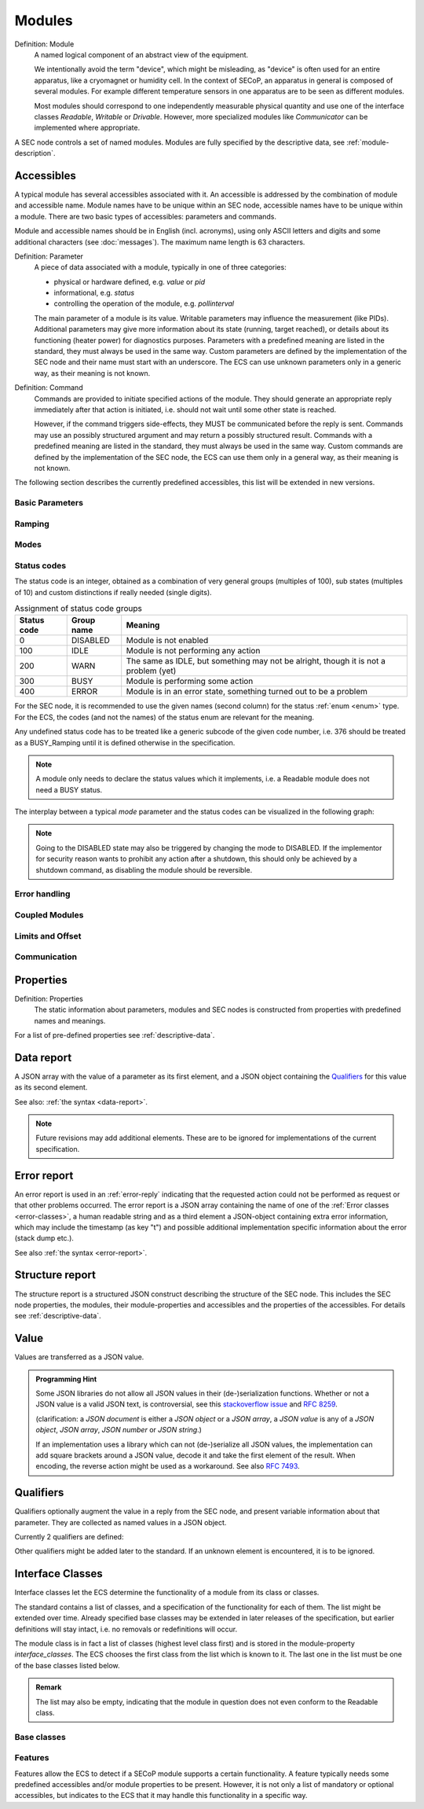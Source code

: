 .. _modules:

Modules
=======

Definition: Module
    A named logical component of an abstract view of the equipment.

    We intentionally avoid the term "device", which might be misleading, as
    "device" is often used for an entire apparatus, like a cryomagnet or
    humidity cell.  In the context of SECoP, an apparatus in general is composed
    of several modules.  For example different temperature sensors in one
    apparatus are to be seen as different modules.

    Most modules should correspond to one independently measurable physical
    quantity and use one of the interface classes `Readable`, `Writable` or
    `Drivable`.  However, more specialized modules like `Communicator` can be
    implemented where appropriate.

A SEC node controls a set of named modules.  Modules are fully specified by the
descriptive data, see :ref:`module-description`.

.. _accessibles:

Accessibles
-----------

A typical module has several accessibles associated with it.  An accessible is
addressed by the combination of module and accessible name.  Module names have
to be unique within an SEC node, accessible names have to be unique within a
module.  There are two basic types of accessibles: parameters and commands.

Module and accessible names should be in English (incl. acronyms), using only
ASCII letters and digits and some additional characters (see :doc:`messages`).
The maximum name length is 63 characters.

Definition: Parameter
    A piece of data associated with a module, typically in one of three
    categories:

    - physical or hardware defined, e.g. `value` or `pid`
    - informational, e.g. `status`
    - controlling the operation of the module, e.g. `pollinterval`

    The main parameter of a module is its value.  Writable parameters may
    influence the measurement (like PIDs).  Additional parameters may give more
    information about its state (running, target reached), or details about its
    functioning (heater power) for diagnostics purposes.  Parameters with a
    predefined meaning are listed in the standard, they must always be used in
    the same way.  Custom parameters are defined by the implementation of the
    SEC node and their name must start with an underscore.  The ECS can use
    unknown parameters only in a generic way, as their meaning is not known.

Definition: Command
    Commands are provided to initiate specified actions of the module.
    They should generate an appropriate reply immediately after that action is
    initiated, i.e. should not wait until some other state is reached.

    However, if the command triggers side-effects, they MUST be communicated
    before the reply is sent.  Commands may use an possibly structured argument
    and may return a possibly structured result.  Commands with a predefined
    meaning are listed in the standard, they must always be used in the same
    way. Custom commands are defined by the implementation of the SEC node, the
    ECS can use them only in a general way, as their meaning is not known.

The following section describes the currently predefined accessibles, this list
will be extended in new versions.


Basic Parameters
~~~~~~~~~~~~~~~~

.. parameter:: value

    A parameter representing the *main* value of a readable module.

.. parameter:: status

    A :ref:`tuple <tuple>` of two elements:

    - A predefined value from an :ref:`enum <enum>`.  The possible values for
      each module are given by the ``datainfo`` for the status parameter.

      The integer values for the enum must conform to the assignments given in
      :ref:`status-codes`, while the name are free.  However, it is recommended
      to use the given group names if there is only one possible state from the
      given group.

      For example, ``{"IDLE": 100, "BUSY": 300, "ERROR": 400}`` is sufficient
      for most typical modules.

    - A free form descriptive text.

.. parameter:: pollinterval

    A hint to the module for the polling interval in seconds, type is always a
    :ref:`double <double>`.

.. parameter:: target

    Present, if the module's main value is to be changeable remotely, i.e. it
    is at least a `Writable`.

.. command:: stop

    Mandatory command on a drivable.  When a module's target is changed (or, if
    present, when the `go` command is sent), it is 'driving' to a new value
    until the target is reached or until its stop command is sent.

    When the `stop` command is sent, the SEC node SHOULD set the target
    parameter to a value close to the present one.  Then it SHOULD act as if
    this value had been the initial target.

.. command:: go

    Optional command for starting an action.  If the `go` command is present,
    changing any parameter (especially the 'target' parameter) does not yet
    initiate any action leading to a ``BUSY`` state.

    In contrast, if no 'go' command is present, changing the target will start
    an action trying to change the value to get closer to the target, which
    usually leads to a BUSY state.  Changing any parameter, which has an impact
    on measured values, should be executed immediately.

.. command:: hold

    Optional command on a drivable.  Stay more or less where you are, cease
    movement, be ready to continue soon, target value is kept.  Continuation can
    be triggered with `go`, or if not present, by putting the target parameter
    to its present value.

.. command:: shutdown

    Optional command for shutting down the hardware.  When this command is sent,
    and the status is DISABLED, it is safe to switch off the related device.


Ramping
~~~~~~~

.. parameter:: ramp

    Writable parameter, desired ramp.  Units: main units/min.

.. parameter:: setpoint

    Ramping setpoint, read only.

.. parameter:: time_to_target

    Read only :ref:`double <double>`, expected time to reach target in seconds.


Modes
~~~~~

.. parameter:: mode

    A parameter of datatype :ref:`enum <enum>`, for selecting the operation mode
    of a module.  The available operation modes can not be predefined in the
    specification, since they depend on the specific module.

    The meaning of the operation modes SHOULD be described in the description.


.. _status-codes:

Status codes
~~~~~~~~~~~~

The status code is an integer, obtained as a combination of very general groups
(multiples of 100), sub states (multiples of 10) and custom distinctions if
really needed (single digits).

.. table:: Assignment of status code groups

    ============= ============== =========================================
     Status code   Group name     Meaning
    ============= ============== =========================================
       0           DISABLED       Module is not enabled
     100           IDLE           Module is not performing any action
     200           WARN           The same as IDLE, but something may not
                                  be alright, though it is not a problem (yet)
     300           BUSY           Module is performing some action
     400           ERROR          Module is in an error state, something
                                  turned out to be a problem
    ============= ============== =========================================

For the SEC node, it is recommended to use the given names (second column) for
the status :ref:`enum <enum>` type.  For the ECS, the codes (and not the names)
of the status enum are relevant for the meaning.

.. dropdown:: Sub-states

    .. table:: Assignment of sub states (state within the generic state machine)

        ============= ============== =========================================
         Subcode       Variant name   Meaning
        ============= ============== =========================================
          0            Generic        Used for generic modules not having a state machine
         10            Disabling      Intermediate state: Standby -> **Disabling** -> Disabled
         20            Initializing   Intermediate state: Disabled -> **Initializing** -> Standby
         30            Standby        Stable, steady state, needs some preparation steps,
                                      before a target change is effective
         40            Preparing      Intermediate state: Standby -> **Preparing** -> Prepared
         50            Prepared       Ready for immediate target change
         60            Starting       Target has changed, but continuous change has not yet started
         70            Ramping        Continuous change, which might be used for measuring
         80            Stabilizing    Continuous change has ended, but target value is not yet reached
         90            Finalizing     Value has reached the target and any leftover cleanup operation
                                      is in progress. If the ECS is waiting for the value of this module
                                      being stable at target, it can continue
        ============= ============== =========================================

    Since not all combinations are sensible, the following list shows the so far
    foreseen codes:

    .. table:: Useful statuscodes

        ====== ================ ========== ============== =========================================
         Code   Name             Group      Variant        Meaning
        ====== ================ ========== ============== =========================================
            0   DISABLED         DISABLED   Generic        Module is not enabled
          100   IDLE             IDLE       Generic        Module is not performing any action
          130   STANDBY          IDLE       Standby        Stable, steady state, needs some preparation steps,
                                                           before a target change is effective
          150   PREPARED         IDLE       Prepared       Ready for immediate target change
          200   WARN             WARN       Generic        The same as IDLE, but something may not be alright,
                                                           though it is not a problem (yet)
          230   WARN_STANDBY     WARN       Standby        -''-
          250   WARN_PREPARED    WARN       Prepared       -''-
          300   BUSY             BUSY       Generic        Module is performing some action
          310   DISABLING        BUSY       Disabling      Intermediate state: Standby -> **DISABLING** -> Disabled
          320   INITIALIZING     BUSY       Initializing   Intermediate state: Disabled -> **INITIALIZING** -> Standby
          340   PREPARING        BUSY       Preparing      Intermediate state: Standby -> **PREPARING** -> PREPARED
          360   STARTING         BUSY       Starting       Target has changed, but continuous change has not yet started
          370   RAMPING          BUSY       Ramping        Continuous change, which might be used for measuring
          380   STABILIZING      BUSY       Stabilizing    Continuous change has ended, but target value is not
                                                           yet reached
          390   FINALIZING       BUSY       Finalizing     Value has reached the target and any leftover cleanup operation
                                                           is in progress. If the ECS is waiting for the value of this
                                                           module being stable at target, it can continue
          400   ERROR            ERROR      Generic        An error occurred, module is in an error state,
                                                           something turned out to be a problem
          430   ERROR_STANDBY    ERROR      Standby        An error occurred, module is still in Standby state,
                                                           even after `clear_errors`
          450   ERROR_PREPARED   ERROR      Prepared       An error occurred, module is still in Prepared state,
                                                           even after `clear_errors`
        ====== ================ ========== ============== =========================================

    The distinction between the status values 360 to 380 is important if during a
    target change there is a period when the value changes in a continuous way and
    measurements might be useful.  If there is no such period, for example because
    the value performs some damped oscillation from the beginning of the movement,
    generic BUSY or STABILIZING should be used instead.

Any undefined status code has to be treated like a generic subcode of the given
code number, i.e. 376 should be treated as a BUSY_Ramping until it is defined
otherwise in the specification.

.. note:: A module only needs to declare the status values which it implements,
          i.e. a Readable module does not need a BUSY status.

.. dropdown:: Related issues

    | :issue:`037 Clarification of status`
    | :issue:`059 set_mode and mode instead of some commands`

The interplay between a typical `mode` parameter and the status codes can be
visualized in the following graph:

.. image:: images/status_diagram.svg

.. note:: Going to the DISABLED state may also be triggered by changing the mode
          to DISABLED.  If the implementor for security reason wants to prohibit
          any action after a shutdown, this should only be achieved by a
          shutdown command, as disabling the module should be reversible.


Error handling
~~~~~~~~~~~~~~

.. command:: reset

    Optional command for putting the module into a state predefined by the
    implementation.

.. command:: clear_errors

    Optional command to try and clear an error state.  It may be called when
    status is ERROR, and the command will try to transform status to IDLE or
    WARN.  If it can not do it, the status should not change or change to an
    other ERROR state before returning ``done <module>:clear_errors``.


Coupled Modules
~~~~~~~~~~~~~~~

.. parameter:: controlled_by

    The control mechanism of a module might be coupled to another module (both
    modules are Drivable or Writable).  This coupling is indicated by the
    `controlled_by` parameter (readonly).  The datatype of the
    `controlled_by` parameter must be an :ref:`enum <enum>`, with the names being
    module names or ``self``.  The :ref:`enum <enum>` value of ``self`` must be 0.  A
    module with a `controlled_by` parameter indicates that it may be
    controlled by one of the named modules.

    This coupling of two modules influences in particular the behavior of the
    parameters `target` and `value`.  For example a module B (e.g.
    representing the power output of a temperature controller) might be
    controlled by an other module A (e.g. the temperature module related to the
    same temperature controller), linking the behavior of the `value`
    parameter of module B to the `target` of the module A.

    The coupling to the `target` parameter of module B can be realized in two
    ways:

    1) Module A is (constantly) altering the `target` parameter of module B.

    2) The `target` parameter of module B is not updated and the functional
       control of the `target` parameter of module B is switched off.

    Any coupling of this kind must be signaled by the `control_active`
    parameter (see next section).

    Taking over control by a module is done by changing the `target` parameter
    or sending a `go` command to a module.  I.e. module A takes over control
    when a `target` change or a `go` command is sent to the module A. In
    this case, before sending the reply, the `controlled_by` parameter of the
    module B must be set to the controlling module A.  However, when the
    `target` change or a `go` command is sent to module B, the control
    switches over to module B and the `controlled_by` parameter of module B
    has to be set to ``self``.  Please notice that in addition, the
    `control_active` parameters of module A and module B have to be set
    correctly (see next section) before sending the reply to a `target` change
    or a `go` command as stated before.

    .. admonition:: Remark

        In case a module A controls several other modules, e.g. a temperature
        module of a liquid helium cryostat controlling the power output
        (module B) and the helium pressure for cooling (module C), additional
        parameters may be needed for selecting the control mode of module A. See
        for example the parameter ``_automatic_nv_pressure_mode`` in the
        example of a liquid helium cooled cryostat.

.. parameter:: control_active

    A readonly flag indicating whether a drivable or writable module is
    currently actively controlling.  On a drivable without `control_active`
    parameter or with ``control_active=true``, the system is trying to bring the
    `value` parameter to the `target` value.  When ``control_active=false``,
    this control mechanism is switched off, and the `target` value is not
    considered any more.  In a typical example we have a module A controlling
    module B (e.g. temperature (A) and power output (B) as stated above) and
    with two possible states, as in the following example:

    =================== ====================== ======================
     state               module A               module B
    =================== ====================== ======================
     A controlling B     control_active=true    controlled_by="A",
                                                control_active=false
     B self controlled   control_active=false   controlled_by="self",
                                                control_active=true
    =================== ====================== ======================

    In another example we have two Writable modules (for example 'I' and 'V' in
    a power supply), which depend on each other in a system where not both may
    be active at the same time.

    =================== ====================== ======================
     state               module I               module V
    =================== ====================== ======================
     constant current    controlled_by="self",  controlled_by="I",
                         control_active=true    control_active=false
     constant voltage    controlled_by="V",     controlled_by="self",
                         control_active=false   control_active=true
    =================== ====================== ======================

    The module with ``control_active=false`` acts like a Readable, its
    `target` parameter is ignored. Changing the `target` value of the latter
    would switch control from one module to the other, toggling the
    `control_active` parameter of both modules.

.. command:: control_off

    A command to turn off active control (i.e setting the parameter
    `control_active` to false).  This command is needed for turning off
    control, when there is no controlled module, e.g. when there is no heater
    module for a temperature loop, or when the heater module is not a Writable.

    In a more general way, `control_off` puts the module into an 'energy
    saving state', switching off active heating and cooling for a temperature
    loop or in case of a motor switching current off.

    Setting the target of a module always turns on active control. It is
    explicitly allowed for a module to have a `control_off` command when a
    controlled module is available (i.e. a module with a `controlled_by`
    parameter with the name of the controlling module).


Limits and Offset
~~~~~~~~~~~~~~~~~

.. parameter:: target_limits

    In addition to the range given in the ``datainfo`` property of the
    `target` parameter, a SEC node might offer changeable limits restricting
    the allowed range even more.  `target_limits` is structured as a
    :ref:`tuple <tuple>` with two numeric members indicating the lower and upper end of
    a valid interval for the setting of the `target` parameter.  The
    ``datainfo`` property of the `target` parameter must match the members of
    the ``datainfo`` property of `target_limits`.  The SEC node must reply
    with an error in case a given target value does not fit into the interval.

.. _offset:

.. parameter:: offset

    A storage for an offset to be applied when converting SECoP values to ECS
    values.  See feature `HasOffset`.


Communication
~~~~~~~~~~~~~

.. command:: communicate

    Used for direct communication with hardware, with proprietary commands.  It
    is useful for debugging purposes, or if the implementor wants to give access
    to parameters not supported by the driver.  The datatype might be
    :ref:`string <string>`, or any other datatype suitable to the protocol of the device.
    The `communicate` command is meant to be used in modules with the
    `Communicator` interface class.


.. _properties:

Properties
----------

Definition: Properties
    The static information about parameters, modules and SEC nodes is
    constructed from properties with predefined names and meanings.

For a list of pre-defined properties see :ref:`descriptive-data`.


.. _prop-data-report:

Data report
-----------

A JSON array with the value of a parameter as its first element, and a JSON
object containing the Qualifiers_ for this value as its second element.

See also: :ref:`the syntax <data-report>`.

.. note:: Future revisions may add additional elements.  These are to be ignored
          for implementations of the current specification.


.. _prop-error-report:

Error report
------------

An error report is used in an :ref:`error-reply` indicating that the requested
action could not be performed as request or that other problems occurred.  The
error report is a JSON array containing the name of one of the :ref:`Error
classes <error-classes>`, a human readable string and as a third element a
JSON-object containing extra error information, which may include the timestamp
(as key "t") and possible additional implementation specific information about
the error (stack dump etc.).

See also :ref:`the syntax <error-report>`.


Structure report
----------------

The structure report is a structured JSON construct describing the structure of
the SEC node.  This includes the SEC node properties, the modules, their
module-properties and accessibles and the properties of the accessibles.  For
details see :ref:`descriptive-data`.


.. _value:

Value
-----

Values are transferred as a JSON value.

.. admonition:: Programming Hint

    Some JSON libraries do not allow all JSON values in their (de-)serialization
    functions.  Whether or not a JSON value is a valid JSON text, is
    controversial, see this `stackoverflow issue
    <https://stackoverflow.com/questions/19569221>`_ and :rfc:`8259`.

    (clarification: a *JSON document* is either a *JSON object* or a *JSON
    array*, a *JSON value* is any of a *JSON object*, *JSON array*, *JSON
    number* or *JSON string*.)

    If an implementation uses a library which can not (de-)serialize all JSON
    values, the implementation can add square brackets around a JSON value,
    decode it and take the first element of the result.  When encoding, the
    reverse action might be used as a workaround.  See also :RFC:`7493`.


.. _qualifiers:

Qualifiers
----------

Qualifiers optionally augment the value in a reply from the SEC node, and
present variable information about that parameter.  They are collected as named
values in a JSON object.

Currently 2 qualifiers are defined:

.. describe:: "t"

    The timestamp when the parameter has changed or was verified/measured (when
    no timestamp is given, the ECS may use the arrival time of the update
    message as the timestamp).  It SHOULD be given, if the SEC node has a
    synchronized time.  The format is that of a UNIX time stamp, i.e. seconds
    since 1970-01-01T00:00:00+00:00Z, represented as a number, in general a
    floating point when the resolution is better than 1 second.

    .. note:: To check if a SEC node supports time stamping, a `ping` request
              can be sent (see also :ref:`message-heartbeat`).

.. describe:: "e"

    The uncertainty of the quantity.  MUST be in the same units as the value.
    So far the interpretation of "e" is not fixed (sigma vs. RMS difference
    vs. other possibilities).

Other qualifiers might be added later to the standard.  If an unknown element is
encountered, it is to be ignored.


.. _interface-classes:

Interface Classes
-----------------

Interface classes let the ECS determine the functionality of a module from its
class or classes.

The standard contains a list of classes, and a specification of the
functionality for each of them.  The list might be extended over time.  Already
specified base classes may be extended in later releases of the specification,
but earlier definitions will stay intact, i.e. no removals or redefinitions will
occur.

The module class is in fact a list of classes (highest level class first) and is
stored in the module-property `interface_classes`.  The ECS chooses the first
class from the list which is known to it.  The last one in the list must be one
of the base classes listed below.

.. admonition:: Remark

    The list may also be empty, indicating that the module in question does not
    even conform to the Readable class.


Base classes
~~~~~~~~~~~~

.. baseclass:: Communicator

    The main purpose of the module is communication.  It may have none of the
    predefined parameters of the other classes.

    The `communicate` command should be used mainly for debugging reasons, or
    as a workaround for using hardware functionalities not implemented in the
    SEC node.

.. baseclass:: Readable

    The main purpose is to represent readable values (i.e. from a Sensor).
    It has at least a `value` and a `status` parameter.

.. baseclass:: Writable

    The main purpose is to represent fast settable values (i.e. a switch).
    It must have a `target` parameter in addition to what a `Readable` has.
    It does not have a `stop` command. A module which needs time to reach
    the target but cannot be stopped has also to be represented as a `Writable`,
    with a `BUSY` item (code 300...389) in the status enum.

.. baseclass:: Drivable

    The main purpose is to represent slow settable values (i.e. a temperature or
    a motorized needle valve).  It must have a `stop` command in addition to
    what a `Writable` has.  Note that in case the `stop` command has no
    effect, a `Writable` SHOULD be used.  Also, the `status` parameter will
    indicate a BUSY state for a longer lasting operations.


.. _features:

Features
~~~~~~~~

Features allow the ECS to detect if a SECoP module supports a certain
functionality.  A feature typically needs some predefined accessibles and/or
module properties to be present.  However, it is not only a list of mandatory or
optional accessibles, but indicates to the ECS that it may handle this
functionality in a specific way.

.. feature:: HasOffset

    This feature indicates that the `value` and `target` parameters of a
    module represent raw values, which need to be corrected by an offset.  A
    module with the feature `HasOffset` must have a parameter `offset`,
    which indicates to all clients that the transmitted raw values for the
    parameters `value` and `target` are to be converted to corrected values
    (on the client side) by the following formulas:

    For reading the parameters `value` and `target`:

    | corrected value (client) = value (transmitted) + offset
    | corrected target (client) = target (transmitted) + offset

    For changing the parameter `target`:

    | target (transmitted) = corrected target (client) - offset

    Mandatory parameter: `offset`
